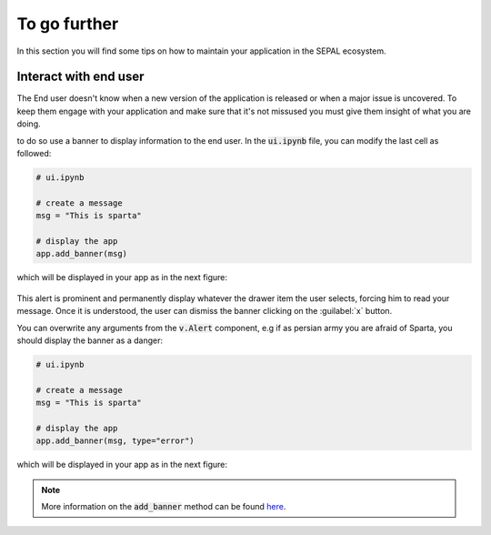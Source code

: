 To go further
=============

In this section you will find some tips on how to maintain your application in the SEPAL ecosystem.

Interact with end user
----------------------

The End user doesn't know when a new version of the application is released or when a major issue is uncovered. To keep them engage with your application and make sure that it's not missused you must give them insight of what you are doing.

to do so use a banner to display information to the end user. In the :code:`ui.ipynb` file, you can modify the last cell as followed:

.. code-block:: python

    # ui.ipynb

    # create a message
    msg = "This is sparta"

    # display the app
    app.add_banner(msg)

which will be displayed in your app as in the next figure:

.. figure:: ../_image/tutorials/further/info_banner.png
   :alt: banner example
   :align: center

This alert is prominent and permanently display whatever the drawer item the user selects, forcing him to read your message. Once it is understood, the user can dismiss the banner clicking on the :guilabel:`x` button.

You can overwrite any arguments from the :code:`v.Alert` component, e.g if as persian army you are afraid of Sparta, you should display the banner as a danger:

.. code-block:: python

    # ui.ipynb

    # create a message
    msg = "This is sparta"

    # display the app
    app.add_banner(msg, type="error")

which will be displayed in your app as in the next figure:

.. figure:: ../_image/tutorials/further/error_banner.png
   :alt: banner example
   :align: center

.. note::

    More information on the :code:`add_banner` method can be found `here <../modules/sepal_ui.sepalwidgets.html?highlight=app#sepal_ui.sepalwidgets.app.App.add_banner>`__.

